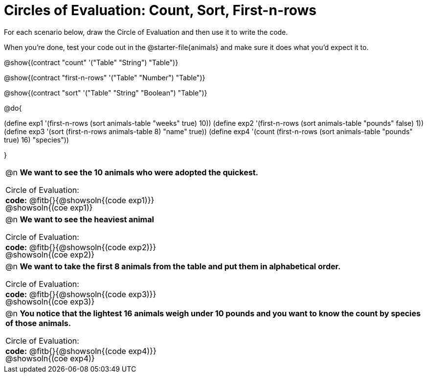 = Circles of Evaluation: Count, Sort, First-n-rows

++++
<style>
#content .autonum::after { content: ')'; }
#content td { position: relative; }
#content td .content div:last-child {
	position: absolute;
	bottom: 0;
	width: 95%;
}
</style>
++++

For each scenario below, draw the Circle of Evaluation and then use it to write the code. 

When you're done, test your code out in the @starter-file{animals} and make sure it does what you'd expect it to.

@show{(contract "count" '("Table" "String") "Table")}

@show{(contract "first-n-rows" '("Table" "Number") "Table")}

@show{(contract "sort" '("Table" "String" "Boolean") "Table")}

@do{

(define exp1 '(first-n-rows (sort animals-table "weeks" true) 10))
(define exp2 '(first-n-rows (sort animals-table "pounds" false) 1))
(define exp3 '(sort (first-n-rows animals-table 8) "name" true))
(define exp4 '(count (first-n-rows (sort animals-table "pounds" true) 16) "species"))

}

[.FillVerticalSpace, cols="1a"]
|===

| @n *We want to see the 10 animals who were adopted the quickest.*

Circle of Evaluation:

@showsoln{(coe exp1)}

*code:* @fitb{}{@showsoln{(code exp1)}}

| @n *We want to see the heaviest animal*

Circle of Evaluation:

@showsoln{(coe exp2)}

*code:* @fitb{}{@showsoln{(code exp2)}}

| @n *We want to take the first 8 animals from the table and put them in alphabetical order.*

Circle of Evaluation:

@showsoln{(coe exp3)}

*code:* @fitb{}{@showsoln{(code exp3)}}

| @n *You notice that the lightest 16 animals weigh under 10 pounds and you want to know the count by species of those animals.*

Circle of Evaluation:

@showsoln{(coe exp4)}

*code:* @fitb{}{@showsoln{(code exp4)}}
|===
